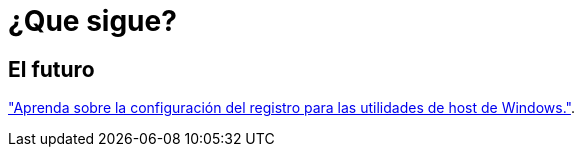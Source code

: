 = ¿Que sigue?
:allow-uri-read: 




== El futuro

link:hu_wuhu_hba_settings.html["Aprenda sobre la configuración del registro para las utilidades de host de Windows."].
